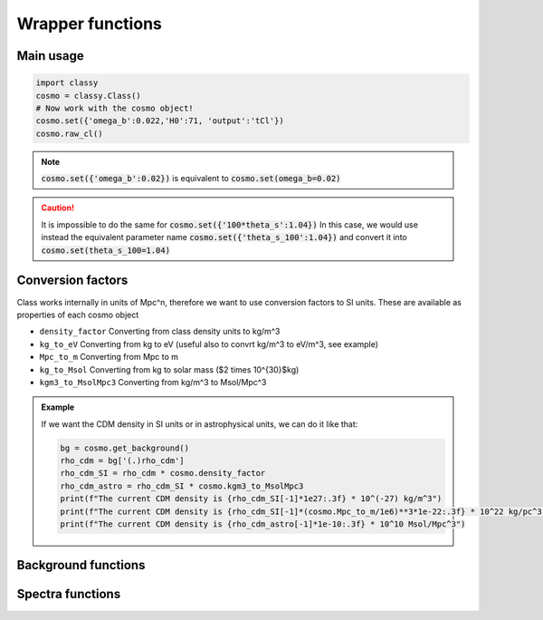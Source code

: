 Wrapper functions
==================

Main usage
----------

.. code:: python

  import classy
  cosmo = classy.Class()
  # Now work with the cosmo object!
  cosmo.set({'omega_b':0.022,'H0':71, 'output':'tCl'})
  cosmo.raw_cl()

.. function:: set(dic)

  Tell classy to use certain input parameters, described in the python dictionary :code:`dic`.
  Can also be passed as explicit keywords

  :param dic: Input parameters
  :type dic: dict

.. note::

  :code:`cosmo.set({'omega_b':0.02})`
  is equivalent to
  :code:`cosmo.set(omega_b=0.02)`

.. caution::

  It is impossible to do the same for
  :code:`cosmo.set({'100*theta_s':1.04})`
  In this case, we would use instead the equivalent parameter name
  :code:`cosmo.set({'theta_s_100':1.04})`
  and convert it into
  :code:`cosmo.set(theta_s_100=1.04)`

.. function:: set_baseline(baseline_name):

  Set input parameters to one of the available baseline cosmologies.

  * |:code:`planck2018_lensing_bao` or :code:`p18lb`:
    |Best-fitting cosmology to Planck 2018 + lensing + BAO (SDSS)

  * |:code:`planck2018_lensing` or :code:`p18l`:
    |Best-fitting cosmology to Planck 2018 + lensing

  * |:code:`planck2018` or :code:`p18`:
    |Best-fitting cosmology to Planck 2018

Conversion factors
------------------

Class works internally in units of Mpc^n, therefore we want to use conversion factors to SI units. These are available as properties of each cosmo object

* ``density_factor``
  Converting from class density units to kg/m^3

* ``kg_to_eV``
  Converting from kg to eV (useful also to convrt kg/m^3 to eV/m^3, see example)

* ``Mpc_to_m``
  Converting from Mpc to m

* ``kg_to_Msol``
  Converting from kg to solar mass ($2 \times 10^{30}$kg)

* ``kgm3_to_MsolMpc3``
  Converting from kg/m^3 to Msol/Mpc^3

.. admonition:: Example

  If we want the CDM density in SI units or in astrophysical units, we can do it like that:

  .. code:: python

    bg = cosmo.get_background()
    rho_cdm = bg['(.)rho_cdm']
    rho_cdm_SI = rho_cdm * cosmo.density_factor
    rho_cdm_astro = rho_cdm_SI * cosmo.kgm3_to_MsolMpc3
    print(f"The current CDM density is {rho_cdm_SI[-1]*1e27:.3f} * 10^(-27) kg/m^3")
    print(f"The current CDM density is {rho_cdm_SI[-1]*(cosmo.Mpc_to_m/1e6)**3*1e-22:.3f} * 10^22 kg/pc^3")
    print(f"The current CDM density is {rho_cdm_astro[-1]*1e-10:.3f} * 10^10 Msol/Mpc^3")


Background functions
--------------------

.. function:: get_background()

  Get entire background dictionary available in CLASS, containing a dictionary of all background quantities that CLASS saved

Spectra functions
-----------------

.. function:: lensed_cl()

  Lensed CMB power spectra (to be used for cosmological inference)
  Can return temperature, polarization, lensing, depending on the `'output'` settings
  For `output` including `tCl` has the temperature autocorrelation (TT)
  For `output` including `pCl` has the polarization auto/cross-correlations (EE, BB, EB)
  For `output` including `lCl` has the lensing auto-correlations (PP)
  If multiple options are present, also their cross-correlations are included, e.g. with `tCl, pCl` we also have TE

.. function:: raw_cl()
  
  .. | 
     | Raw un-lensed CMB power spectra
     | See documentation for :func:`lensed_cl` for more info.
     | The only differences are that `lensing=yes` is not required for this case

.. Test
  comment:: .. attention:: -- for attention blocks
  comment:: caution, hint, tip, advice, warning, seealso, note
  comment:: .. admonition:: Example -- for examples
  comment:: .. code:: for code block
